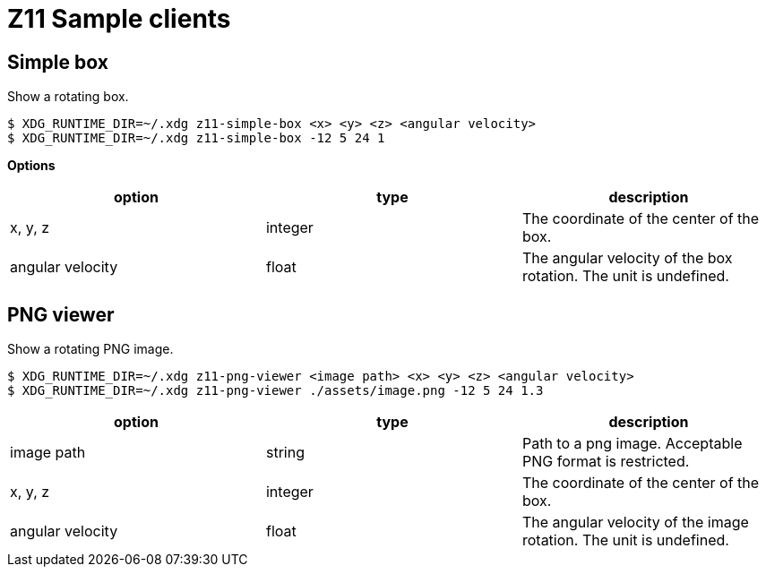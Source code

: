 = Z11 Sample clients

== Simple box

Show a rotating box.

....
$ XDG_RUNTIME_DIR=~/.xdg z11-simple-box <x> <y> <z> <angular velocity>
$ XDG_RUNTIME_DIR=~/.xdg z11-simple-box -12 5 24 1
....

*Options*

|===
|option |type |description

|x, y, z |integer |The coordinate of the center of the box.
|angular velocity |float |The angular velocity of the box rotation. The unit is undefined.
|===

== PNG viewer

Show a rotating PNG image.

....
$ XDG_RUNTIME_DIR=~/.xdg z11-png-viewer <image path> <x> <y> <z> <angular velocity>
$ XDG_RUNTIME_DIR=~/.xdg z11-png-viewer ./assets/image.png -12 5 24 1.3
....

|===
|option |type |description

|image path |string |
Path to a png image. Acceptable PNG format is restricted.
|x, y, z |integer | The coordinate of the center of the box.
|angular velocity |float |The angular velocity of the image rotation. The unit is undefined.
|===
